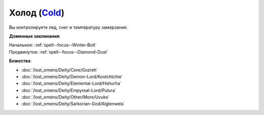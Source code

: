 .. title:: Домен холода (Cold Domain)

.. rst-class:: domain
.. _Domain--Cold:

Холод (`Cold <https://2e.aonprd.com/Domains.aspx?ID=41>`_)
=============================================================================================================

Вы контролируете лед, снег и температуру замерзания.

**Доменные заклинания**:

| Начальное: :ref:`spell--focus--Winter-Bolt`
| Продвинутое: :ref:`spell--focus--Diamond-Dust`


**Божества**:

* :doc:`/lost_omens/Deity/Core/Gozreh`
* :doc:`/lost_omens/Deity/Demon-Lord/Kostchtchie`
* :doc:`/lost_omens/Deity/Elemental-Lord/Hshurha`
* :doc:`/lost_omens/Deity/Empyreal-Lord/Pulura`
* :doc:`/lost_omens/Deity/Other/More/Uvuko`
* :doc:`/lost_omens/Deity/Sarkorian-God/Alglenweis`
